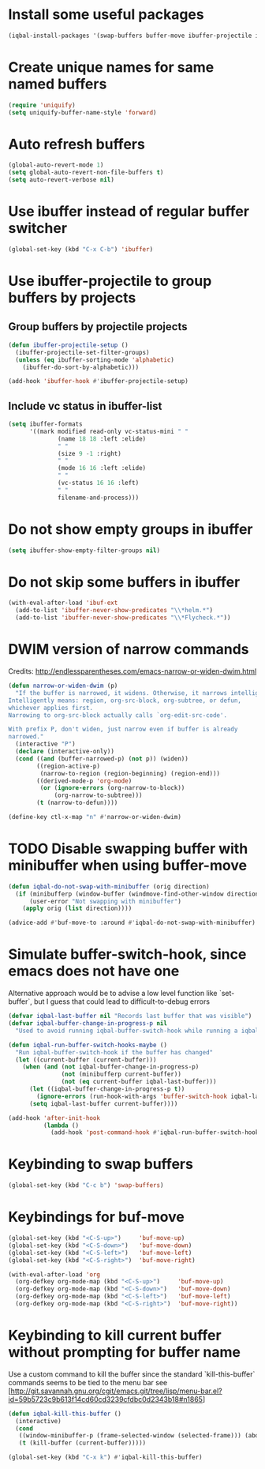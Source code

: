 * Install some useful packages
  #+BEGIN_SRC emacs-lisp
    (iqbal-install-packages '(swap-buffers buffer-move ibuffer-projectile ibuffer-vc))
  #+END_SRC


* Create unique names for same named buffers
  #+BEGIN_SRC emacs-lisp
    (require 'uniquify)
    (setq uniquify-buffer-name-style 'forward)
  #+END_SRC


* Auto refresh buffers
  #+BEGIN_SRC emacs-lisp
    (global-auto-revert-mode 1)
    (setq global-auto-revert-non-file-buffers t)
    (setq auto-revert-verbose nil)
  #+END_SRC


* Use ibuffer instead of regular buffer switcher
  #+BEGIN_SRC emacs-lisp
    (global-set-key (kbd "C-x C-b") 'ibuffer)
  #+END_SRC


* Use ibuffer-projectile to group buffers by projects
** Group buffers by projectile projects
  #+BEGIN_SRC emacs-lisp
    (defun ibuffer-projectile-setup ()
      (ibuffer-projectile-set-filter-groups)
      (unless (eq ibuffer-sorting-mode 'alphabetic)
        (ibuffer-do-sort-by-alphabetic)))

    (add-hook 'ibuffer-hook #'ibuffer-projectile-setup)
  #+END_SRC

** Include vc status in ibuffer-list
   #+BEGIN_SRC emacs-lisp
     (setq ibuffer-formats
           '((mark modified read-only vc-status-mini " "
                   (name 18 18 :left :elide)
                   " "
                   (size 9 -1 :right)
                   " "
                   (mode 16 16 :left :elide)
                   " "
                   (vc-status 16 16 :left)
                   " "
                   filename-and-process)))
   #+END_SRC


* Do not show empty groups in ibuffer
  #+BEGIN_SRC emacs-lisp
    (setq ibuffer-show-empty-filter-groups nil)
  #+END_SRC


* Do not skip some buffers in ibuffer
  #+BEGIN_SRC emacs-lisp
    (with-eval-after-load 'ibuf-ext
      (add-to-list 'ibuffer-never-show-predicates "\\*helm.*")
      (add-to-list 'ibuffer-never-show-predicates "\\*Flycheck.*"))
  #+END_SRC


* DWIM version of narrow commands
  Credits: [[http://endlessparentheses.com/emacs-narrow-or-widen-dwim.html]]
  #+BEGIN_SRC emacs-lisp
    (defun narrow-or-widen-dwim (p)
      "If the buffer is narrowed, it widens. Otherwise, it narrows intelligently.
    Intelligently means: region, org-src-block, org-subtree, or defun,
    whichever applies first.
    Narrowing to org-src-block actually calls `org-edit-src-code'.

    With prefix P, don't widen, just narrow even if buffer is already
    narrowed."
      (interactive "P")
      (declare (interactive-only))
      (cond ((and (buffer-narrowed-p) (not p)) (widen))
            ((region-active-p)
             (narrow-to-region (region-beginning) (region-end)))
            ((derived-mode-p 'org-mode)
             (or (ignore-errors (org-narrow-to-block))
                 (org-narrow-to-subtree)))
            (t (narrow-to-defun))))

    (define-key ctl-x-map "n" #'narrow-or-widen-dwim)
  #+END_SRC


* TODO Disable swapping buffer with minibuffer when using buffer-move
  #+BEGIN_SRC emacs-lisp
    (defun iqbal-do-not-swap-with-minibuffer (orig direction)
      (if (minibufferp (window-buffer (windmove-find-other-window direction)))
          (user-error "Not swapping with minibuffer")
        (apply orig (list direction))))

    (advice-add #'buf-move-to :around #'iqbal-do-not-swap-with-minibuffer)
  #+END_SRC


* Simulate buffer-switch-hook, since emacs does not have one
  Alternative approach would be to advise a low level function like
  `set-buffer`, but I guess that could lead to difficult-to-debug errors
  #+BEGIN_SRC emacs-lisp
    (defvar iqbal-last-buffer nil "Records last buffer that was visible")
    (defvar iqbal-buffer-change-in-progress-p nil
      "Used to avoid running iqbal-buffer-switch-hook while running a iqbal-buffer-switch-hook")

    (defun iqbal-run-buffer-switch-hooks-maybe ()
      "Run iqbal-buffer-switch-hook if the buffer has changed"
      (let ((current-buffer (current-buffer)))
        (when (and (not iqbal-buffer-change-in-progress-p)
                   (not (minibufferp current-buffer))
                   (not (eq current-buffer iqbal-last-buffer)))
          (let ((iqbal-buffer-change-in-progress-p t))
            (ignore-errors (run-hook-with-args 'buffer-switch-hook iqbal-last-buffer current-buffer)))
          (setq iqbal-last-buffer current-buffer))))

    (add-hook 'after-init-hook
              (lambda ()
                (add-hook 'post-command-hook #'iqbal-run-buffer-switch-hooks-maybe)))
  #+END_SRC


* Keybinding to swap buffers
  #+BEGIN_SRC emacs-lisp
    (global-set-key (kbd "C-c b") 'swap-buffers)
  #+END_SRC


* Keybindings for buf-move
  #+BEGIN_SRC emacs-lisp
    (global-set-key (kbd "<C-S-up>")     'buf-move-up)
    (global-set-key (kbd "<C-S-down>")   'buf-move-down)
    (global-set-key (kbd "<C-S-left>")   'buf-move-left)
    (global-set-key (kbd "<C-S-right>")  'buf-move-right)

    (with-eval-after-load 'org
      (org-defkey org-mode-map (kbd "<C-S-up>")     'buf-move-up)
      (org-defkey org-mode-map (kbd "<C-S-down>")   'buf-move-down)
      (org-defkey org-mode-map (kbd "<C-S-left>")   'buf-move-left)
      (org-defkey org-mode-map (kbd "<C-S-right>")  'buf-move-right))
  #+END_SRC


* Keybinding to kill current buffer without prompting for buffer name
  Use a custom command to kill the buffer since the standard `kill-this-buffer`
  commands seems to be tied to the menu bar see [http://git.savannah.gnu.org/cgit/emacs.git/tree/lisp/menu-bar.el?id=59b5723c9b613f14cd60cd3239cfdbc0d2343b18#n1865]
  #+BEGIN_SRC emacs-lisp
    (defun iqbal-kill-this-buffer ()
      (interactive)
      (cond
       ((window-minibuffer-p (frame-selected-window (selected-frame))) (abort-recursive-edit))
       (t (kill-buffer (current-buffer)))))

    (global-set-key (kbd "C-x k") #'iqbal-kill-this-buffer)
  #+END_SRC

